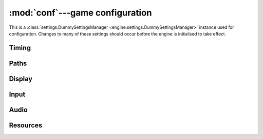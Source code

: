 :mod:`conf`---game configuration
================================

.. module:: conf

This is a
:class:`settings.DummySettingsManager <engine.settings.DummySettingsManager>`
instance used for configuration.  Changes to many of these settings should
occur before the engine is initialised to take effect.

.. data:: GAME
   :annotation: = None

   The current :class:`game.Game <engine.game.Game>` instance.

.. data:: IDENT
   :annotation: = 'game'

   Game identifier, used in some filenames.

.. data:: DEBUG
   :annotation: = False

   Just a debug flag to establish convention; doesn't get used by anything in
   the engine.

Timing
------

.. data:: FPS

   Frames per second to aim for, as a
   ``{`` :attr:`game.World.id <engine.game.World.id>` ``: fps}``
   defaultdict, with a default value of ``60``.

.. data:: DROP_FRAMES
   :annotation: = True

   Whether to allow dropping frames if the game cannot run at full speed.  This
   only affects the draw rate, not the world update rate.

.. data:: MIN_FPS

   If :data:`DROP_FRAMES` is ``True``, this gives the minimum frames per second
   allowed, as a ``{`` :attr:`game.World.id <engine.game.World.id>` ``: fps}``
   defaultdict, with a default value of ``25``.  (That is, frames are not
   dropped if the real draw rate would fall below this number.)

.. data:: FPS_AVERAGE_RATIO
   :annotation: = .3

   This determines how frames are averaged to handle slowdown and determine the
   framerate.  It's a rolling average, so that each frame, we do::

    average = (1 - FPS_AVERAGE_RATIO) * average + FPS_AVERAGE_RATIO * frame_time

Paths
-----

.. data:: CONF

   File in which settings to be saved are stored. Defaults to
   ``~/.config/<IDENT>/conf`` or ``%APPDATA\<IDENT>\conf``.

.. data:: EVT_DIR
   :annotation: = 'evt/'

   Directory to load event configuration files from.

.. data:: IMG_DIR
   :annotation: = 'img/'

   Directory to load images from.

.. data:: SOUND_DIR
   :annotation: = 'sound/'

   Directory to load sounds from.

.. data:: MUSIC_DIR
   :annotation: = 'music/'

   Directory to load music from.

.. data:: FONT_DIR
   :annotation: = 'font/'

   Directory to load fonts from.

Display
-------

.. data:: WINDOW_ICON
   :annotation: = None

   Path to image to use for the window icon.

.. data:: WINDOW_TITLE
   :annotation: = ''

.. data:: MOUSE_VISIBLE

   Whether the mouse is visible when inside the game window.  This is a
   ``{`` :attr:`game.World.id <engine.game.World.id>` ``: visible}``
   defaultdict, defaulting to ``False``.

.. data:: FLAGS
   :annotation: = 0

   Extra flags to pass to ``pygame.display.set_mode``.

.. data:: FULLSCREEN
   :annotation: = False

   Whether to start the window in fullscreen mode.

.. data:: RESIZABLE
   :annotation: = False

   Whether the window can be freel resized (also determines whether fullscreen
   mode can be toggled).

.. data:: RES_W
   :annotation: = (960, 540)

   Window resolution.

.. data:: RES_F
   :annotation: = None

   Fullscreen resolution; if ``None``, the first value in the return value of
   ``pygame.display.list_modes`` is used.

.. data:: RES

   Current game resolution, no matter the display mode.  Only exists if the
   engine is initialised.

.. data:: MIN_RES_W
   :annotation: = (320, 180)

   Minimum windowed resolution, if the window can be resized.

.. data:: ASPECT_RATIO
   :annotation: = None

   Floating-point aspect ratio to fix the window at, if it can be resized.

Input
-----

.. data:: GRAB_EVENTS

   Whether to grab all input events (in which case operating system and window
   manager shortcuts like alt-tab will not work).  This is a
   ``{`` :attr:`game.World.id <engine.game.World.id>` ``: grab}`` defaultdict,
   defaulting to ``False``.

.. data:: GAME_EVENTS

   An event configuration string loaded into each world's event handler.

Audio
-----

.. data:: MUSIC_AUTOPLAY
   :annotation: = False

   If ``False``, music is loaded, but initially paused.

.. data:: MUSIC_VOLUME

   ``{`` :attr:`game.World.id <engine.game.World.id>` ``: volume}``
   defaultdict, with default value ``0.5``.

.. data:: SOUND_VOLUME
   :annotation: = 0.5

.. data:: SOUND_VOLUMES

   ``{sound_id: volume}`` defaultdict, with default value ``1``, for
   ``sound_id`` in :data:`SOUNDS`.

.. data:: SOUNDS

   Automatically generated ``{sound_id: num_sounds}`` dict for sounds present
   in :data:`SOUND_DIR`.  Finds sound files of the form
   ``<sound_id><number>.ogg`` for integer numbers starting from ``0`` with no
   gaps.

Resources
---------

.. data:: DEFAULT_RESOURCE_POOL
   :annotation: = 'global'

   Default :class:`ResourceManager <engine.res.ResourceManager>` resource pool
   name.

.. data:: REQUIRED_FONTS

   Fonts to automatically load as a
   ``{`` :attr:`game.World.id <engine.game.World.id>` ``: fonts}`` defaultdict,
   where ``fonts`` is a ``{name: (filename, size)}`` dict giving fonts to load
   into the default resource pool.
